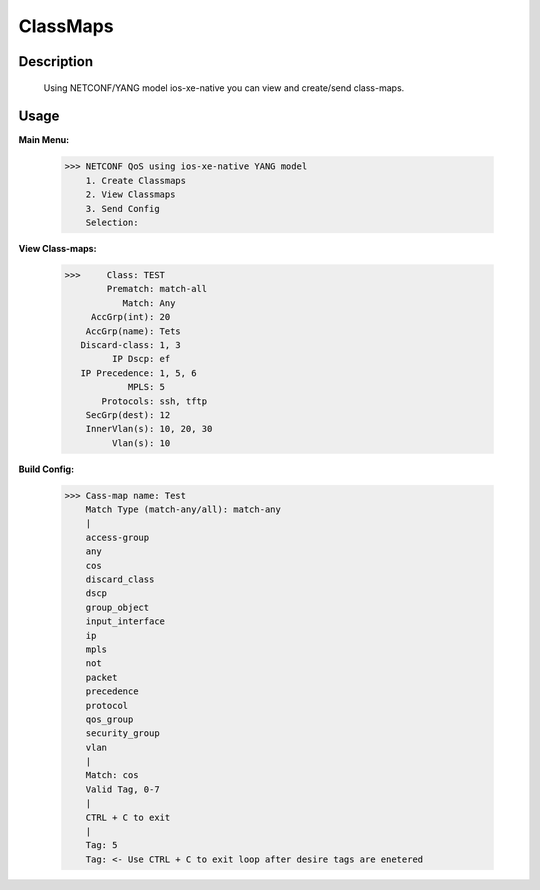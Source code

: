 ClassMaps
============

Description
------------
  Using NETCONF/YANG model ios-xe-native you can view and create/send class-maps. 
  
Usage
-------

**Main Menu:**

          >>> NETCONF QoS using ios-xe-native YANG model
              1. Create Classmaps
              2. View Classmaps
              3. Send Config
              Selection:

**View Class-maps:**

          >>>     Class: TEST
                  Prematch: match-all
                     Match: Any
               AccGrp(int): 20
              AccGrp(name): Tets
             Discard-class: 1, 3
                   IP Dscp: ef
             IP Precedence: 1, 5, 6
                      MPLS: 5
                 Protocols: ssh, tftp
              SecGrp(dest): 12
              InnerVlan(s): 10, 20, 30
                   Vlan(s): 10

**Build Config:**

              >>> Cass-map name: Test
                  Match Type (match-any/all): match-any
                  |
                  access-group
                  any
                  cos
                  discard_class
                  dscp
                  group_object
                  input_interface
                  ip
                  mpls
                  not
                  packet
                  precedence
                  protocol
                  qos_group
                  security_group
                  vlan
                  |
                  Match: cos
                  Valid Tag, 0-7
                  |
                  CTRL + C to exit
                  |
                  Tag: 5
                  Tag: <- Use CTRL + C to exit loop after desire tags are enetered

